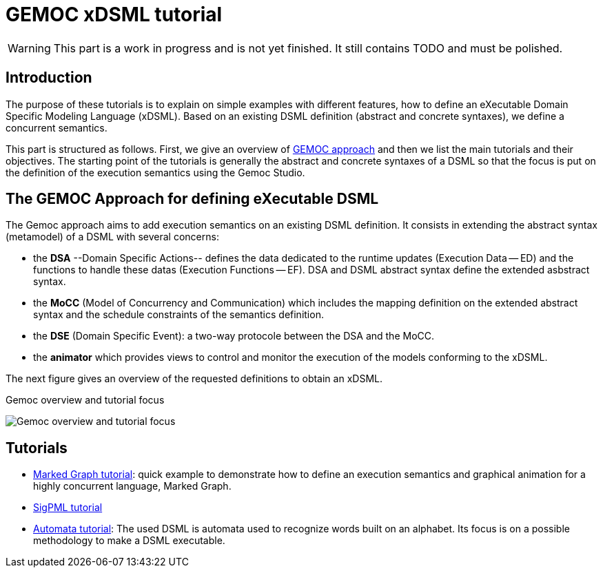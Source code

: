 ////
ifeval::[{docname}=='TutorialMain']
:toc:
:numbered:
:tabsize=4:
endif::[]
////


= GEMOC xDSML tutorial


// name="../../../..//home/svn/SVN/gemoc/trunk/deliverables/WP1/D1.2.1/icons/IconeGemocStudio_48x48x32"

WARNING: This part is a work in progress and is not yet finished.
It still contains TODO and must be polished.


== Introduction

The purpose of these tutorials is to explain on simple examples with
different features, how to define an eXecutable Domain Specific Modeling
Language (xDSML). Based on an existing DSML definition (abstract and concrete
syntaxes), we define a concurrent semantics.
// with its associated mapping on the abstract syntax.  

This part is structured as follows.  First, we give an overview of
xref:sec-GEMOC-approach[GEMOC approach] and then we list the main tutorials and
their objectives.  The starting point of the tutorials is generally the
abstract and concrete syntaxes of a DSML so that the focus is put on the
definition of the execution semantics using the Gemoc Studio.

////
to show the focus of our tutorials,
then we illustrate on two different DSMLs the creation of an xDMSL from a DSML
definition based on a Ecore metamodel. 

For each example, the starting point is the abstract and the concrete
syntaxes of the DSMLs.
The first step consists in defining the **extended metamodels** to add data and
functions relative to the execution features.
In the next step, we define the **concurrent semantics** of our DSMLs and map
this definition to the extended metamodel. At this step the xDSML is created
and can be deployed in a modeling workbench.
A first improvement of the **mapping definition** is also presented to enhance the capacity of the relation between the concurrent semantics and the extended metamodel.    
////



////
**Conventions used in this tutorial**

Normal text is used to explain the process and  give some rationals
and the proposed solutions.

// [icon="images/icons/IconeGemocStudio_48x48x32.png"]
// [NOTE]

==========================
This kind of paragraph corresponds to manipulation to be performed of the GEMOC
studio, either the Language Workbench or the Modeling Workbench.
==========================
////




[[sec-GEMOC-approach]]
== The GEMOC Approach for defining eXecutable DSML


//[[sec-GEMOC-architecture]]

////
NOTE: We consider that the Abstract Syntax (AS) of the DSML is already
defined and thus that its design is not part of the GEMOC xDSML process.
Nevertheless, the process could easily be extended with a new step
which consists in defining the AS and its Concrete Syntaxes (CS).
////

The Gemoc approach aims to add execution semantics on an existing DSML
definition.  It consists in extending the abstract syntax (metamodel) of a DSML
with several concerns:

* the **DSA** --Domain Specific Actions-- defines the data dedicated to the
  runtime updates (Execution Data -- ED) and the functions to handle these
  datas (Execution Functions -- EF). DSA and DSML abstract syntax define the
  extended asbstract syntax. 

* the **MoCC** (Model of Concurrency and Communication) which includes the
  mapping definition on the extended abstract syntax and the schedule
  constraints of the semantics definition. 

* the **DSE** (Domain Specific Event): a two-way protocole between the DSA and
  the MoCC.

* the **animator** which provides views to control and monitor the execution of
  the models conforming to the xDSML.

The next figure gives an overview of the requested definitions to obtain an
xDSML.

// TODO: à garder mais à aligner sur celle de Benoit
//[[Focus-Tutorial]]

.Gemoc overview and tutorial focus
image:images/quickTutorial/gemoc_bigPicture_tutorial_trimed.jpg[Gemoc overview and tutorial focus]


////

During the tutorial we describe these different definitions in a fixed order to illustrate the languages included in the Gemoc studio but all these definitions are all related to, so an iterative approach is often recommended.    

The described examples are based on the xref:sec-MarkedGraph[Marked Graph] DSML and a xref:sec-SigPML[SigPML] DSML.

////


////
== Dashboard of a GEMOC approach

//View of the xDSML
////

////

== Architecture of a GEMOC xDSML

//View of the xDSML
[[xDSML-View]]
.xDSML view of a Gemoc Language workbench 
image:images/quickTutorial/SigPMLxDSMLView.png[xDSML View]

////


== Tutorials

- link:GuideTutorialMarkedGraph.html[Marked Graph tutorial]: quick example to
  demonstrate how to define an
  execution semantics and graphical animation for a highly concurrent language,
  Marked Graph.

- link:sigpml.html[SigPML tutorial]

- link:GuideTutorialAutomata.html[Automata tutorial]: The used DSML is automata
  used to recognize words built on an alphabet.   Its focus is on a possible
  methodology to make a DSML executable.

